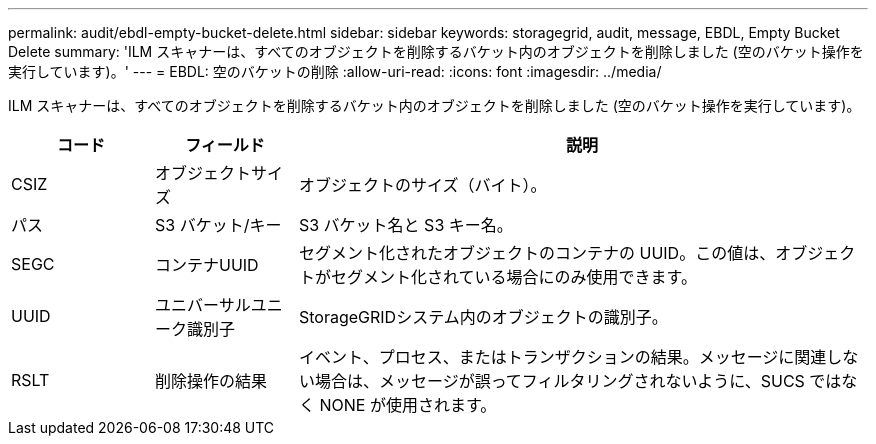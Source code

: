 ---
permalink: audit/ebdl-empty-bucket-delete.html 
sidebar: sidebar 
keywords: storagegrid, audit, message, EBDL, Empty Bucket Delete 
summary: 'ILM スキャナーは、すべてのオブジェクトを削除するバケット内のオブジェクトを削除しました (空のバケット操作を実行しています)。' 
---
= EBDL: 空のバケットの削除
:allow-uri-read: 
:icons: font
:imagesdir: ../media/


[role="lead"]
ILM スキャナーは、すべてのオブジェクトを削除するバケット内のオブジェクトを削除しました (空のバケット操作を実行しています)。

[cols="1a,1a,4a"]
|===
| コード | フィールド | 説明 


 a| 
CSIZ
 a| 
オブジェクトサイズ
 a| 
オブジェクトのサイズ（バイト）。



 a| 
パス
 a| 
S3 バケット/キー
 a| 
S3 バケット名と S3 キー名。



 a| 
SEGC
 a| 
コンテナUUID
 a| 
セグメント化されたオブジェクトのコンテナの UUID。この値は、オブジェクトがセグメント化されている場合にのみ使用できます。



 a| 
UUID
 a| 
ユニバーサルユニーク識別子
 a| 
StorageGRIDシステム内のオブジェクトの識別子。



 a| 
RSLT
 a| 
削除操作の結果
 a| 
イベント、プロセス、またはトランザクションの結果。メッセージに関連しない場合は、メッセージが誤ってフィルタリングされないように、SUCS ではなく NONE が使用されます。

|===